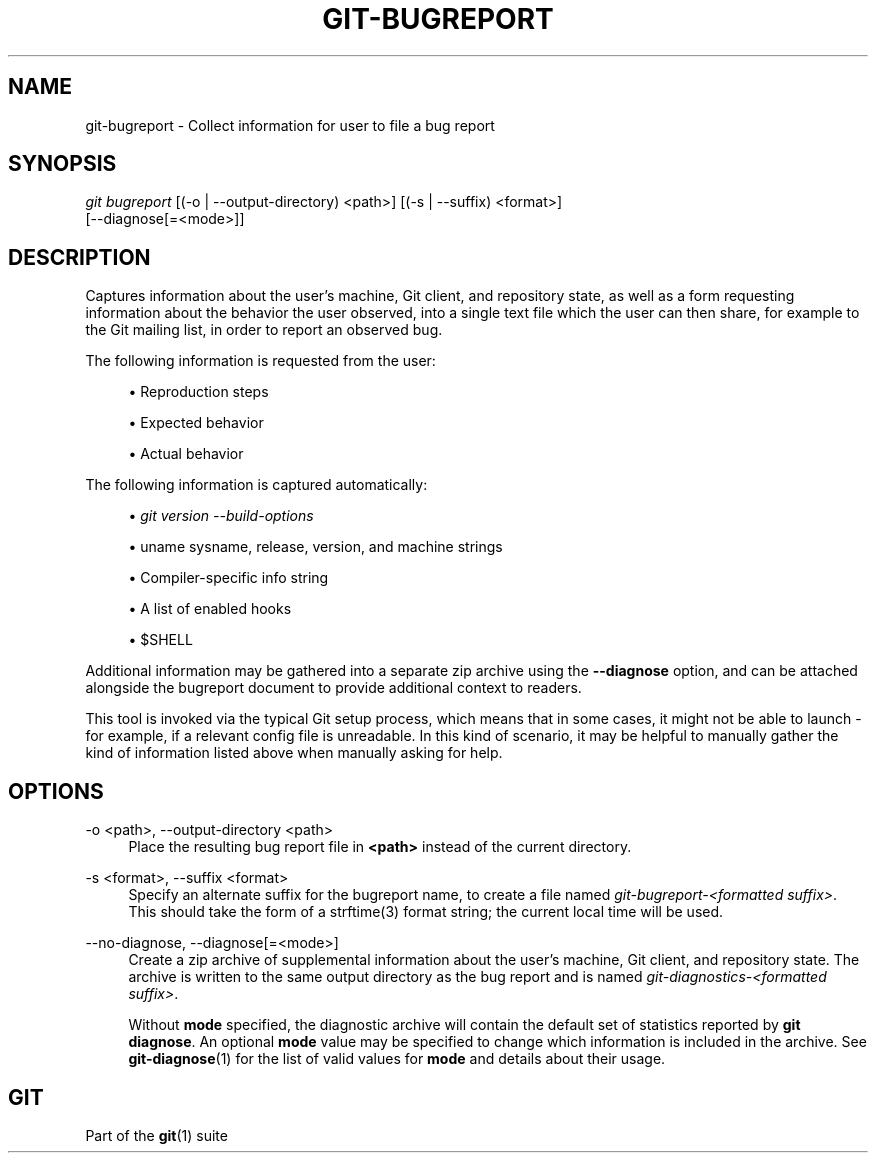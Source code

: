 '\" t
.\"     Title: git-bugreport
.\"    Author: [FIXME: author] [see http://www.docbook.org/tdg5/en/html/author]
.\" Generator: DocBook XSL Stylesheets vsnapshot <http://docbook.sf.net/>
.\"      Date: 2023-07-08
.\"    Manual: Git Manual
.\"    Source: Git 2.41.0.327.gaa9166bcc0
.\"  Language: English
.\"
.TH "GIT\-BUGREPORT" "1" "2023\-07\-08" "Git 2\&.41\&.0\&.327\&.gaa9166" "Git Manual"
.\" -----------------------------------------------------------------
.\" * Define some portability stuff
.\" -----------------------------------------------------------------
.\" ~~~~~~~~~~~~~~~~~~~~~~~~~~~~~~~~~~~~~~~~~~~~~~~~~~~~~~~~~~~~~~~~~
.\" http://bugs.debian.org/507673
.\" http://lists.gnu.org/archive/html/groff/2009-02/msg00013.html
.\" ~~~~~~~~~~~~~~~~~~~~~~~~~~~~~~~~~~~~~~~~~~~~~~~~~~~~~~~~~~~~~~~~~
.ie \n(.g .ds Aq \(aq
.el       .ds Aq '
.\" -----------------------------------------------------------------
.\" * set default formatting
.\" -----------------------------------------------------------------
.\" disable hyphenation
.nh
.\" disable justification (adjust text to left margin only)
.ad l
.\" -----------------------------------------------------------------
.\" * MAIN CONTENT STARTS HERE *
.\" -----------------------------------------------------------------
.SH "NAME"
git-bugreport \- Collect information for user to file a bug report
.SH "SYNOPSIS"
.sp
.nf
\fIgit bugreport\fR [(\-o | \-\-output\-directory) <path>] [(\-s | \-\-suffix) <format>]
                [\-\-diagnose[=<mode>]]
.fi
.sp
.SH "DESCRIPTION"
.sp
Captures information about the user\(cqs machine, Git client, and repository state, as well as a form requesting information about the behavior the user observed, into a single text file which the user can then share, for example to the Git mailing list, in order to report an observed bug\&.
.sp
The following information is requested from the user:
.sp
.RS 4
.ie n \{\
\h'-04'\(bu\h'+03'\c
.\}
.el \{\
.sp -1
.IP \(bu 2.3
.\}
Reproduction steps
.RE
.sp
.RS 4
.ie n \{\
\h'-04'\(bu\h'+03'\c
.\}
.el \{\
.sp -1
.IP \(bu 2.3
.\}
Expected behavior
.RE
.sp
.RS 4
.ie n \{\
\h'-04'\(bu\h'+03'\c
.\}
.el \{\
.sp -1
.IP \(bu 2.3
.\}
Actual behavior
.RE
.sp
The following information is captured automatically:
.sp
.RS 4
.ie n \{\
\h'-04'\(bu\h'+03'\c
.\}
.el \{\
.sp -1
.IP \(bu 2.3
.\}
\fIgit version \-\-build\-options\fR
.RE
.sp
.RS 4
.ie n \{\
\h'-04'\(bu\h'+03'\c
.\}
.el \{\
.sp -1
.IP \(bu 2.3
.\}
uname sysname, release, version, and machine strings
.RE
.sp
.RS 4
.ie n \{\
\h'-04'\(bu\h'+03'\c
.\}
.el \{\
.sp -1
.IP \(bu 2.3
.\}
Compiler\-specific info string
.RE
.sp
.RS 4
.ie n \{\
\h'-04'\(bu\h'+03'\c
.\}
.el \{\
.sp -1
.IP \(bu 2.3
.\}
A list of enabled hooks
.RE
.sp
.RS 4
.ie n \{\
\h'-04'\(bu\h'+03'\c
.\}
.el \{\
.sp -1
.IP \(bu 2.3
.\}
$SHELL
.RE
.sp
Additional information may be gathered into a separate zip archive using the \fB\-\-diagnose\fR option, and can be attached alongside the bugreport document to provide additional context to readers\&.
.sp
This tool is invoked via the typical Git setup process, which means that in some cases, it might not be able to launch \- for example, if a relevant config file is unreadable\&. In this kind of scenario, it may be helpful to manually gather the kind of information listed above when manually asking for help\&.
.SH "OPTIONS"
.PP
\-o <path>, \-\-output\-directory <path>
.RS 4
Place the resulting bug report file in
\fB<path>\fR
instead of the current directory\&.
.RE
.PP
\-s <format>, \-\-suffix <format>
.RS 4
Specify an alternate suffix for the bugreport name, to create a file named
\fIgit\-bugreport\-<formatted suffix>\fR\&. This should take the form of a strftime(3) format string; the current local time will be used\&.
.RE
.PP
\-\-no\-diagnose, \-\-diagnose[=<mode>]
.RS 4
Create a zip archive of supplemental information about the user\(cqs machine, Git client, and repository state\&. The archive is written to the same output directory as the bug report and is named
\fIgit\-diagnostics\-<formatted suffix>\fR\&.
.sp
Without
\fBmode\fR
specified, the diagnostic archive will contain the default set of statistics reported by
\fBgit diagnose\fR\&. An optional
\fBmode\fR
value may be specified to change which information is included in the archive\&. See
\fBgit-diagnose\fR(1)
for the list of valid values for
\fBmode\fR
and details about their usage\&.
.RE
.SH "GIT"
.sp
Part of the \fBgit\fR(1) suite
